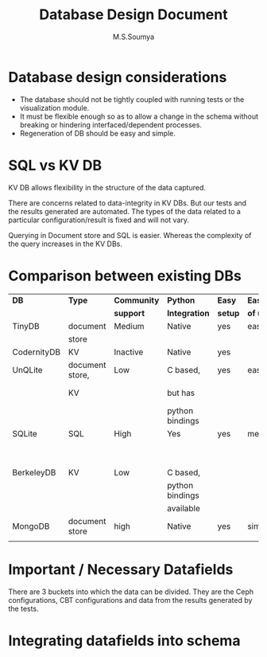 #+title: Database Design Document
#+Author: M.S.Soumya

* Database design considerations
  - The database should not be tightly coupled with running
    tests or the visualization module.
  - It must be flexible enough so as to allow a change in
    the schema without breaking or hindering
    interfaced/dependent processes.
  - Regeneration of DB should be easy and simple.

* SQL vs KV DB
  KV DB allows flexibility in the structure of the data
  captured.  

  There are concerns related to data-integrity in KV
  DBs. But our tests and the results generated are
  automated. The types of the data related to a particular
  configuration/result is fixed and will not vary.
  
  Querying in Document store and SQL is easier. Whereas the
  complexity of the query increases in the KV DBs.

* Comparison between existing DBs
|-------------+-----------------+-------------+-----------------+---------+----------+-----------------+---------------|
| *DB*        | *Type*          | *Community* | *Python*        | *Easy*  | *Ease*   | *Performance*   | *Reliability* |
|             |                 | *support*   | *Integration*   | *setup* | *of use* |                 |               |
|-------------+-----------------+-------------+-----------------+---------+----------+-----------------+---------------|
| TinyDB      | document        | Medium      | Native          | yes     | easy     |                 |               |
|             | store           |             |                 |         |          |                 |               |
|-------------+-----------------+-------------+-----------------+---------+----------+-----------------+---------------|
| CodernityDB | KV              | Inactive    | Native          | yes     |          | fast            |               |
|-------------+-----------------+-------------+-----------------+---------+----------+-----------------+---------------|
| UnQLite     | document store, | Low         | C based,        | yes     | easy     | Performs RW     | High          |
|             | KV              |             | but has         |         |          | from disk files |               |
|             |                 |             | python bindings |         |          |                 |               |
|-------------+-----------------+-------------+-----------------+---------+----------+-----------------+---------------|
| SQLite      | SQL             | High        | Yes             | yes     | medium   | Performs RW     | High          |
|             |                 |             |                 |         |          | from disk files |               |
|             |                 |             |                 |         |          |                 |               |
|-------------+-----------------+-------------+-----------------+---------+----------+-----------------+---------------|
| BerkeleyDB  | KV              | Low         | C based,        |         |          |                 |               |
|             |                 |             | python bindings |         |          |                 |               |
|             |                 |             | available       |         |          |                 |               |
|-------------+-----------------+-------------+-----------------+---------+----------+-----------------+---------------|
| MongoDB     | document store  | high        | Native          | yes     | simple   | fast            | High          |
|             |                 |             |                 |         |          |                 |               |
|-------------+-----------------+-------------+-----------------+---------+----------+-----------------+---------------|

* Important / Necessary Datafields
  There are 3 buckets into which the data can be
  divided. They are the Ceph configurations, CBT
  configurations and data from the results generated by the
  tests. 
  
* Integrating datafields into schema
  
